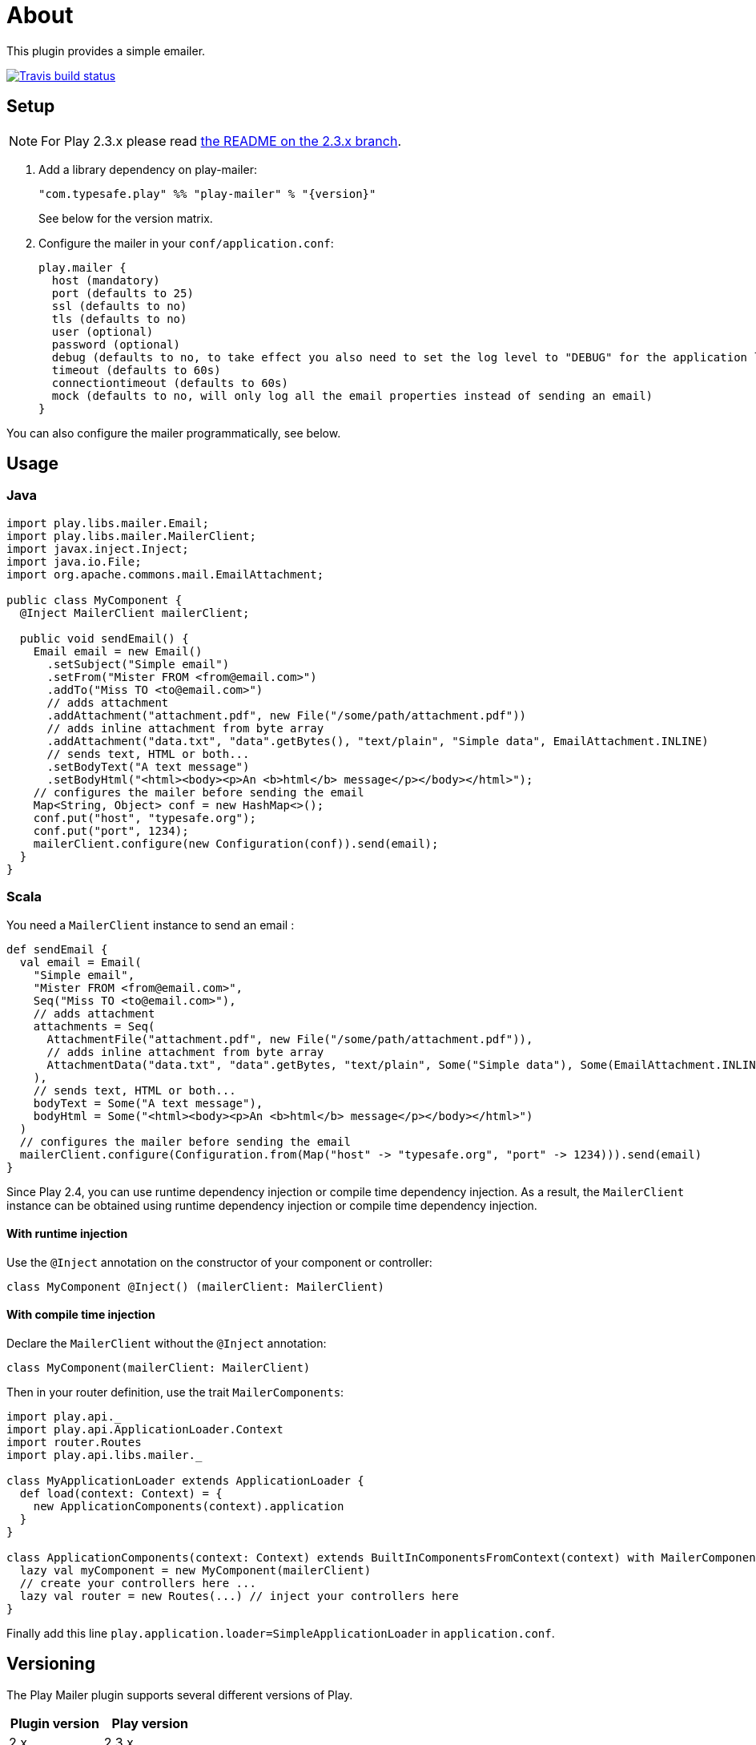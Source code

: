 # About
:next-branch-uri: https://github.com/playframework/play-mailer/tree/next
This plugin provides a simple emailer.

//ifdef::env-github[]
image:https://travis-ci.org/playframework/play-mailer.svg?branch=master["Travis build status", link="https://travis-ci.org/playframework/play-mailer"]
//endif::env-github[]

## Setup

NOTE: For Play 2.3.x please read https://github.com/playframework/play-mailer/blob/2.3.x/README.md#setup[the README on the 2.3.x branch].

 1. Add a library dependency on play-mailer:
+
```scala
"com.typesafe.play" %% "play-mailer" % "{version}"
```
+
See below for the version matrix.

 1. Configure the mailer in your `conf/application.conf`:
+
```
play.mailer {
  host (mandatory)
  port (defaults to 25)
  ssl (defaults to no)
  tls (defaults to no)
  user (optional)
  password (optional)
  debug (defaults to no, to take effect you also need to set the log level to "DEBUG" for the application logger)
  timeout (defaults to 60s)
  connectiontimeout (defaults to 60s)
  mock (defaults to no, will only log all the email properties instead of sending an email)
}
```

You can also configure the mailer programmatically, see below.

## Usage

### Java

```java
import play.libs.mailer.Email;
import play.libs.mailer.MailerClient;
import javax.inject.Inject;
import java.io.File;
import org.apache.commons.mail.EmailAttachment;

public class MyComponent {
  @Inject MailerClient mailerClient;

  public void sendEmail() {
    Email email = new Email()
      .setSubject("Simple email")
      .setFrom("Mister FROM <from@email.com>")
      .addTo("Miss TO <to@email.com>")
      // adds attachment
      .addAttachment("attachment.pdf", new File("/some/path/attachment.pdf"))
      // adds inline attachment from byte array
      .addAttachment("data.txt", "data".getBytes(), "text/plain", "Simple data", EmailAttachment.INLINE)
      // sends text, HTML or both...
      .setBodyText("A text message")
      .setBodyHtml("<html><body><p>An <b>html</b> message</p></body></html>");
    // configures the mailer before sending the email
    Map<String, Object> conf = new HashMap<>();
    conf.put("host", "typesafe.org");
    conf.put("port", 1234);
    mailerClient.configure(new Configuration(conf)).send(email);
  }
}
```

### Scala

You need a `MailerClient` instance to send an email :

```scala
def sendEmail {
  val email = Email(
    "Simple email",
    "Mister FROM <from@email.com>",
    Seq("Miss TO <to@email.com>"),
    // adds attachment
    attachments = Seq(
      AttachmentFile("attachment.pdf", new File("/some/path/attachment.pdf")),
      // adds inline attachment from byte array
      AttachmentData("data.txt", "data".getBytes, "text/plain", Some("Simple data"), Some(EmailAttachment.INLINE))
    ),
    // sends text, HTML or both...
    bodyText = Some("A text message"),
    bodyHtml = Some("<html><body><p>An <b>html</b> message</p></body></html>")
  )
  // configures the mailer before sending the email
  mailerClient.configure(Configuration.from(Map("host" -> "typesafe.org", "port" -> 1234))).send(email)
}
```

Since Play 2.4, you can use runtime dependency injection or compile time dependency injection.
As a result, the `MailerClient` instance can be obtained using runtime dependency injection or compile time dependency injection.

#### With runtime injection

Use the `@Inject` annotation on the constructor of your component or controller:

```scala
class MyComponent @Inject() (mailerClient: MailerClient) 
```

#### With compile time injection

Declare the `MailerClient` without the `@Inject` annotation:

```scala
class MyComponent(mailerClient: MailerClient)
```

Then in your router definition, use the trait `MailerComponents`:

```scala
import play.api._
import play.api.ApplicationLoader.Context
import router.Routes
import play.api.libs.mailer._

class MyApplicationLoader extends ApplicationLoader {
  def load(context: Context) = {
    new ApplicationComponents(context).application
  }
}

class ApplicationComponents(context: Context) extends BuiltInComponentsFromContext(context) with MailerComponents {
  lazy val myComponent = new MyComponent(mailerClient)
  // create your controllers here ...
  lazy val router = new Routes(...) // inject your controllers here
}
```

Finally add this line `play.application.loader=SimpleApplicationLoader` in `application.conf`.

## Versioning

The Play Mailer plugin supports several different versions of Play.

|===
| Plugin version                     | Play version

| 2.x                                | 2.3.x
| 3.x                                | 2.4.x
| {next-branch-uri}[next branch]     | latest snapshot
|===

## Current Versions

For Play 2.3:

```scala
"com.typesafe.play" %% "play-mailer" % "2.4.1"
```

For Play 2.4:

```scala
"com.typesafe.play" %% "play-mailer" % "3.0.1"
```

## Licence

This software is licensed under the Apache 2 license, quoted below.

Copyright 2012 Typesafe (http://www.typesafe.com).

Licensed under the Apache License, Version 2.0 (the "License"); you may not use this project except in compliance with the License. You may obtain a copy of the License at http://www.apache.org/licenses/LICENSE-2.0.

Unless required by applicable law or agreed to in writing, software distributed under the License is distributed on an "AS IS" BASIS, WITHOUT WARRANTIES OR CONDITIONS OF ANY KIND, either express or implied. See the License for the specific language governing permissions and limitations under the License.
